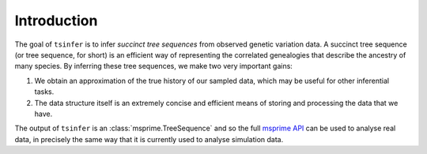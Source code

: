 .. _sec_introduction:

============
Introduction
============

The goal of ``tsinfer`` is to infer *succinct tree sequences* from observed
genetic variation data. A succinct tree sequence (or tree sequence, for short)
is an efficient way of representing the correlated genealogies that
describe the ancestry of many species. By inferring these tree sequences, we
make two very important gains:

1. We obtain an approximation of the true history of our sampled data, which
   may be useful for other inferential tasks.

2. The data structure itself is an extremely concise and efficient means of
   storing and processing the data that we have.

The output of ``tsinfer`` is an :class:`msprime.TreeSequence` and so the
full `msprime API <https://msprime.readthedocs.io/>`_ can be used to
analyse real data, in precisely the same way that it is currently used
to analyse simulation data.
